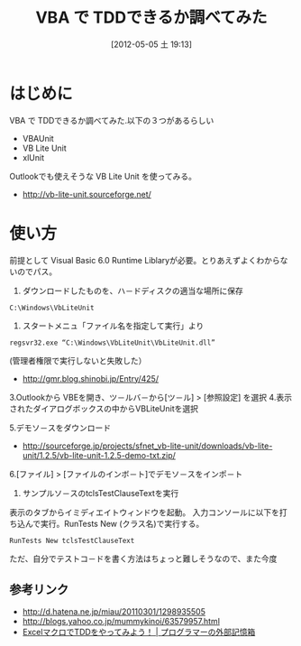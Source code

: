 #+DATE: [2012-05-05 土 19:13]
#+BLOG: Futurismo
#+POSTID: 43
#+CATEGORY: TDD, Windows
#+TAGS: VBA
#+DESCRIPTION: VBA で TDDできるか調べてみた
#+TITLE: VBA で TDDできるか調べてみた
* はじめに
VBA で TDDできるか調べてみた.以下の３つがあるらしい

- VBAUnit
- VB Lite Unit
- xlUnit

Outlookでも使えそうな VB Lite Unit を使ってみる。

- http://vb-lite-unit.sourceforge.net/


* 使い方
前提として Visual Basic 6.0 Runtime Liblaryが必要。とりあえずよくわからないのでパス。

1. ダウンロードしたものを、ハ－ドディスクの適当な場所に保存

#+BEGIN_HTML
<pre><code>C:\Windows\VbLiteUnit
</code></pre>
#+END_HTML

2. スタートメニュ「ファイル名を指定して実行」より

#+BEGIN_HTML
<pre><code>regsvr32.exe “C:\Windows\VbLiteUnit\VbLiteUnit.dll”
</code></pre>
#+END_HTML

(管理者権限で実行しないと失敗した）

- http://gmr.blog.shinobi.jp/Entry/425/

3.Outlookから VBEを開き、ツ－ルバ－から[ツ－ル] > [参照設定] を選択
4.表示されたダイアログボックスの中からVBLiteUnitを選択

5.デモソ－スをダウンロード

- http://sourceforge.jp/projects/sfnet_vb-lite-unit/downloads/vb-lite-unit/1.2.5/vb-lite-unit-1.2.5-demo-txt.zip/

6.[ファイル] > [ファイルのインボ－ト]でデモソ－スをインポ－ト

7. サンプルソ－スのtclsTestClauseTextを実行
表示のタブからイミディエイトウィンドウを起動。
入力コンソールに以下を打ち込んで実行。RunTests New (クラス名)で実行する。

#+BEGIN_HTML
<pre><code>RunTests New tclsTestClauseText
</code></pre>
#+END_HTML

ただ、自分でテストコ－ドを書く方法はちょっと難しそうなので、また今度

** 参考リンク
- http://d.hatena.ne.jp/miau/20110301/1298935505
- http://blogs.yahoo.co.jp/mummykinoi/63579957.html
- [[http://kawakawa2000.jugem.jp/?eid=22][ExcelマクロでTDDをやってみよう！ | プログラマーの外部記憶箱]]
